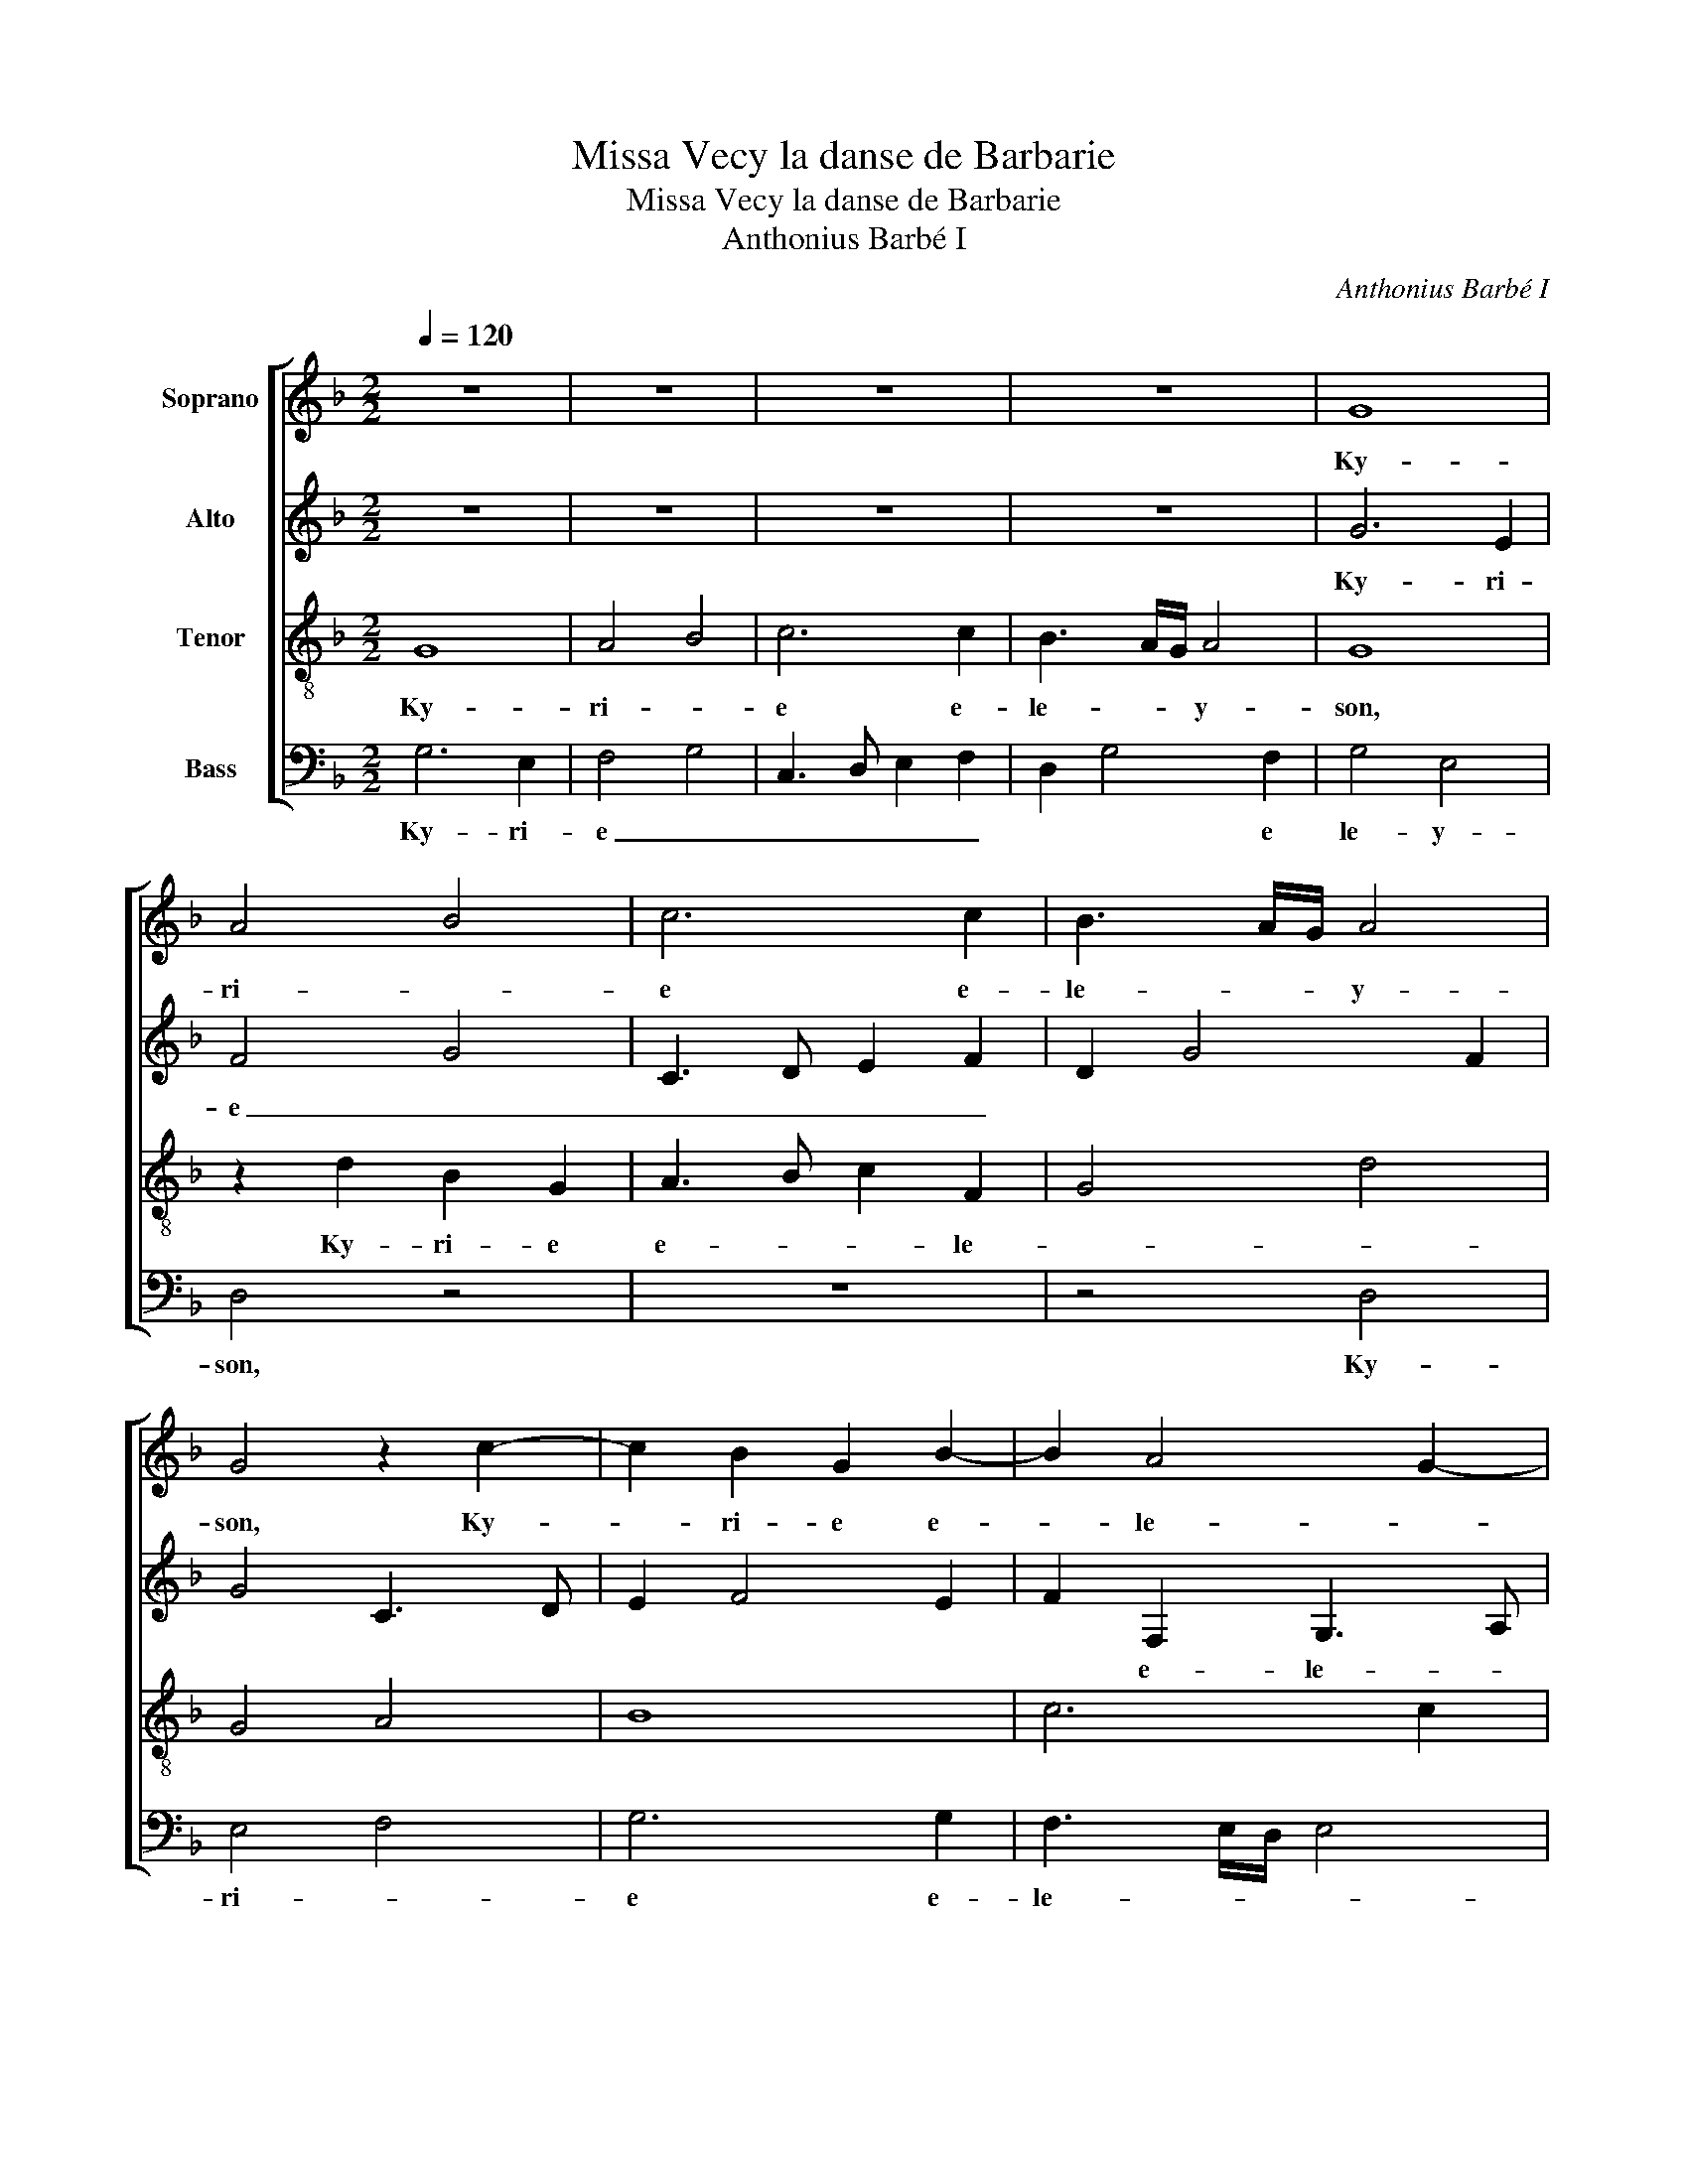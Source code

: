 X:1
T:Missa Vecy la danse de Barbarie
T:Missa Vecy la danse de Barbarie
T:Anthonius Barbé I
C:Anthonius Barbé I
%%score [ 1 2 3 4 ]
L:1/8
Q:1/4=120
M:2/2
K:F
V:1 treble nm="Soprano"
V:2 treble nm="Alto"
V:3 treble-8 nm="Tenor"
V:4 bass nm="Bass"
V:1
 z8 | z8 | z8 | z8 | G8 | A4 B4 | c6 c2 | B3 A/G/ A4 | G4 z2 c2- | c2 B2 G2 B2- | B2 A4 G2- | %11
w: ||||Ky-|ri- *|e e-|le- * * y-|son, Ky-|* ri- e e-|* le- *|
 G2 FE F G2 F | G8 || G4 B4- | B2 AG FEFG | A2 B4 A2- | A2 G2 A4 | D8 | z8 | z8 | G4 d4- | %21
w: |son.|Chri- ste|_ e- * le- * * *||* * y-|son,|||Chri- ste|
 d2 d2 c2 d2- | dcBA B4 | A8 | D4 z4 | C4 G4 | G4 F4- | F8 || z8 | z4 z2 d2- | d2 d2 c3 B/A/ | %31
w: _ e- le- *||y-|son,|[e- le-|y- son.]|_||Ky-|* ri- e _ _|
 B2 A3 G G2- | G2 F2 G3 F | E2 C2 D4 | C2 D2 E2 F2 | D4 C2 c2- | c2 c2 B3 A/G/ | A2 G3 F F2- | %38
w: _ e- * le-||||* son, Ky-|* ri- e _ _|_ e- * le-|
 F2 E2 F2 C2 | FGAB c3 B | A2 G3 FED | E4 F3 G | A4 z4 | z2 d4 d2 | c3 B/A/ B2 A2- | AG G4"^#" F2 | %46
w: |||* y- *|son,|Ky- ri-|e _ _ _ e-|* * le- y-|
 G8 |] %47
w: son.|
V:2
 z8 | z8 | z8 | z8 | G6 E2 | F4 G4 | C3 D E2 F2 | D2 G4 F2 | G4 C3 D | E2 F4 E2 | F2 F,2 G,3 A, | %11
w: ||||Ky- ri-|e _|_ _ _ _||||* e- le- *|
 B,C D3 C CB,/A,/ | B,8 || z4 G,4 | D6 D2 | C2 D3 CB,A, | B,4 A,4 | z4 G,4 | D6 D2 | C2 D3 CB,A, | %20
w: * * * * y- * *|son.|Chri-|ste e-|le- * * * *|y- son,|Chri-|ste e-|le- * * * *|
 B,4 A,4 | z4 z2 D2- | D2 G4 G2 | F4 E2 F2- | F2 G2 E2 D2 | FEDC B,A,G,F, | G,2 A,2 B,4 | A,8 || %28
w: y- son,|Chri-|* ste e-|le- * *|||* * y-|son.|
 z2 D4 D2 | C3 B,/A,/ B,2 A,2- | A,G, G,4 F,2 | G,2 A,2 B,2 C2 | A,4 G,2 G2- | G2 G2 F3 E/D/ | %34
w: Ky- ri|e _ _ _ e-|* * le- *||y- son, Ky-|* ri e _ _|
 E2 D3 C C2- | C2 B,2 C2 C2 | A,2 F,2 B,3 C | D2 G,2 A,2 F,2 | G,4 A,2 A2- | A2 A2 G3 F/E/ | %40
w: _ e- * le-|* y- son, Ky-|ri- e e- *|le- * * *|i- son, Ky-|* ri e _ _|
 F2 E4 D2- | D2 C2 D4 | z2 A4 A2 | G2 F4 ED | F4 ED D2- | D2 C2 D4- | D8 |] %47
w: _ e- le-|* y- son,|Ky- ri-|e _ _ _|_ e- * le-|* y- son.|_|
V:3
 G8 | A4 B4 | c6 c2 | B3 A/G/ A4 | G8 | z2 d2 B2 G2 | A3 B c2 F2 | G4 d4 | G4 A4 | B8 | c6 c2 | %11
w: Ky-|ri- *|e e-|le- * * y-|son,|Ky- ri- e|e- * * le-|||||
 B3 A/G/ A4 | G8 || z8 | z8 | z2 G4 d2- | d2 d2 c2 d2- | dcBA B4 | A2 B3 AGF | G2 A2 D2 d2- | %20
w: |son.|||Chri- ste-|_ e- le- *||||
 d2 d2 f3 e | dc B2 A2 G2 | z2 G4 d2- | d2 d2 c2 d2- | dcBA B4 | A2 BA Bc d2- | d2 c2 d4- | d8 || %28
w: |||* e- le- *|||* y- son.|_|
 z8 | z8 | z8 | z8"^b" | z2 d4 d2 | c3 B/A/ B2 A2- | AG G4 F2 | G2 g4 g2 | f3 e/d/ e2 d2- | %37
w: |||||e _ _ _ e-|* * le- y-|son, [Ky- ri-|e _ _ _ e-|
 dc c4 B2 | c4 z2 FG | AB c3 dec | d2 G2 B4 | A4 z2 d2- | d2 d2 c3 B/A/ | B2 A3 G G2- | %44
w: * * le- y-|son], Ky- *|ri- * e _ _ _|_ e- ley-|son, Ky-|* ri- e _ _|_ e- * le-|
 G2 F2 G2 A2 |"^b" B2 G2 A4 | G8 |] %47
w: |* * y-|son.|
V:4
 G,6 E,2 | F,4 G,4 | C,3 D, E,2 F,2 | D,2 G,4 F,2 | G,4 E,4 | D,4 z4 | z8 | z4 D,4 | E,4 F,4 | %9
w: Ky- ri-|e _|_ _ _ _|* * e|le- y-|son,||Ky-|ri- *|
 G,6 G,2 | F,3 E,/D,/ E,4 | D,8 | G,,8 || z8 | z8 | z8 | z4 z2 D,2- | D,2 G,4 G,2 | %18
w: e e-|le- * * *|y-|son.||||Chri-|* ste- e|
 F,2 G,3 F,E,D, | E,2 D,2 F,4 | G,4 D,3 E, | F,2 G,2 A,2 B,2- | B,A,G,F, G,4 | D,4 z2 D,2- | %24
w: le- * * * *||||* * * * y-|son, Chri-|
 D,2 G,4 G,2 | F,2 G,3 F,E,D, | E,4 D,4- | D,8 || D,3 E, F,2 G,2 | E,2 F,2 G,2 D,2 | F,2 G,2 A,4 | %31
w: * ste e-|le- * * * *|y- son.|_||||
 G,2 F,2 E,2 C,2 | D,4 G,4 | C,4 z4 | z8 | G,4 E,2 C,2 | F,2 A,2 G,4 | F,2 E,2 D,4 | C,4 F,4- | %39
w: ||||Ky- ri- e|e- * le-||* y-|
 F,4 C,4 | z8 | z4 D,3 E, | F,E,F,G, A,2 F,2 | G,2 D,2 F,2 G,2 | A,4 G,2 F,2 | E,4 D,4 | G,8 |] %47
w: * son,||Ky- *|* * * * * ri-|e _ _ _|_ _ e-|le- y-|son.|

